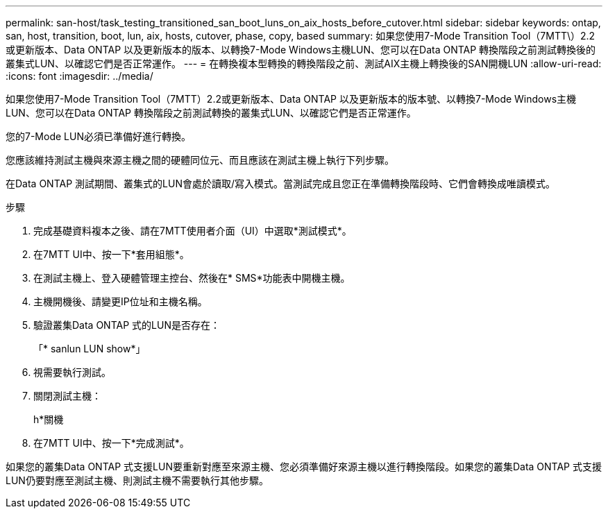 ---
permalink: san-host/task_testing_transitioned_san_boot_luns_on_aix_hosts_before_cutover.html 
sidebar: sidebar 
keywords: ontap, san, host, transition, boot, lun, aix, hosts, cutover, phase, copy, based 
summary: 如果您使用7-Mode Transition Tool（7MTT\）2.2或更新版本、Data ONTAP 以及更新版本的版本、以轉換7-Mode Windows主機LUN、您可以在Data ONTAP 轉換階段之前測試轉換後的叢集式LUN、以確認它們是否正常運作。 
---
= 在轉換複本型轉換的轉換階段之前、測試AIX主機上轉換後的SAN開機LUN
:allow-uri-read: 
:icons: font
:imagesdir: ../media/


[role="lead"]
如果您使用7-Mode Transition Tool（7MTT）2.2或更新版本、Data ONTAP 以及更新版本的版本號、以轉換7-Mode Windows主機LUN、您可以在Data ONTAP 轉換階段之前測試轉換的叢集式LUN、以確認它們是否正常運作。

您的7-Mode LUN必須已準備好進行轉換。

您應該維持測試主機與來源主機之間的硬體同位元、而且應該在測試主機上執行下列步驟。

在Data ONTAP 測試期間、叢集式的LUN會處於讀取/寫入模式。當測試完成且您正在準備轉換階段時、它們會轉換成唯讀模式。

.步驟
. 完成基礎資料複本之後、請在7MTT使用者介面（UI）中選取*測試模式*。
. 在7MTT UI中、按一下*套用組態*。
. 在測試主機上、登入硬體管理主控台、然後在* SMS*功能表中開機主機。
. 主機開機後、請變更IP位址和主機名稱。
. 驗證叢集Data ONTAP 式的LUN是否存在：
+
「* sanlun LUN show*」

. 視需要執行測試。
. 關閉測試主機：
+
h*關機

. 在7MTT UI中、按一下*完成測試*。


如果您的叢集Data ONTAP 式支援LUN要重新對應至來源主機、您必須準備好來源主機以進行轉換階段。如果您的叢集Data ONTAP 式支援LUN仍要對應至測試主機、則測試主機不需要執行其他步驟。
